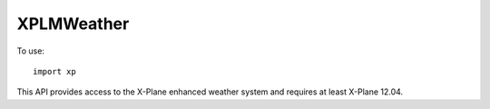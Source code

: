 XPLMWeather
===========
.. py:module:: XPLMWeather
.. py:currentmodule:: xp

To use::

  import xp

This API provides access to the X-Plane enhanced weather system and requires at least X-Plane 12.04.

.. py:function:: getMETARForAirport(airport_id)

  Get the last known METAR report for an airport by ICAO code. Note that the
  actual weather at that airport may have evolved significantly since the last
  downloaded METAR. This call is not intended to be used per-frame.

  >>> xp.getMETARForAirport('KJFK')
  'KJFK 111451Z 01012KT 7SM -RA OVC011 03/02 A2974 RMK AO2 SNB1356E02 SLP070 P0005 60015 T00280017 51024'
  >>> xp.getMETARForAirport('JFK')
  ''
  >>> xp.getMETARForAirport('KNYC')
  ''

  Note that valid METAR codes which *are not airports* such as Central Park NYC (KNYC) do not
  return values.

  Note also that "Download Real Weather" must be enabled in order for X-Plane to have
  downloaded *any* METARs. If real weather was not enabled, the query will return an empty
  string with no indication that real weather is disabled.:

  >>> xp.getMETARForAirport('KJFK')
  ''

 `Official SDK <https://developer.x-plane.com/sdk/XPLMWeather/#XPLMGetMETARForAirport>`__ :index:`XPLMGetMETARForAirport`

.. py:function:: getWeatherAtLocation(latitude, longitude, altitude_m)

  Get the current weather conditions at a given location. Note that this does not work
  world-wide, only within the surrounding region.

  This call is not intended to be used per-frame (use datarefs if at all possible instead).
  
  Returns ``None`` on error or out-of-region.

  On success, returns a WeatherInfo object:

  >>> help(xp.WeatherInfo)
  class WeatherInfo(builtin.object)
  |  ----------------------------------
  |  Data descriptors defined here:
  |  temperature_alt:  temperature at altitude (Celsius)
  |  dewpoint_alt:     dewpoint at altitude (Celsius)
  |  pressure_alt:     pressure at altitude (Pascals)
  |  precip_rate_alt:  precipitation ratio at altitude
  |  wind_dir_alt:     wind direction at altitude (True, presumably)
  |  wind_spd_alt:     wind speed at altitude (meters/second)
  |  turbulence_alt:   turbulence ratio at altitude (units?)
  |  wave_dir:         wave direction (waves moving from...)
  |  wave_length:      wave length (meters)
  |  wave_speed:       wave speed (meters/second)
  |  visibility:       base visibility at 0 altitude (meters)
  |  precip_rate:      base precipitation ratio at 0 altitude
  |  thermal_climb:    climb rate due to thermals (meters/second)
  |  pressure_sl:      pressure at 0 altitude (Pascals)
  |  wind_layers:      List of WeatherInfoWinds objects
  |  cloud_layers:     List of WeatherInfoClouds objects

  Which include a list of objects for `wind_layer` and `cloud_layers`:

  >>> help(xp.WeatherInfoWinds)
  class WeatherInfoWinds(builtin.object)
  |  ------------------------------------
  |  Data descriptors defined here:
  |  alt_msl:        Altitude MSL (meters)
  |  speed:          Speed (meters/second)
  |  direction:      Direction (degrees true)
  |  gust_speed:     Gust speed (meters/second)
  |  shear:          Shear arc i.e., 50% of this arc in either direction from base (degrees)
  |  turbulence:     Turbulence ratio

  >>> help(xp.WeatherInfoClouds)
  class WeatherInfoClouds(builtin.object)
  |  ------------------------------------
  |  Data descriptors defined here:
  |  cloud_type:     Cloud type (float enum)
  |  coverage:       Coverage ratio
  |  alt_top:        Cloud top altitude MSL (meters)
  |  alt_base:       Cloud base altitude MSL (meters)

  For example:

  >>> info = xp.getWeatherAtLocation(34, -117, 2000)
  >>> print(info)
  <WeatherInfo object> 7.9/-10.1 252@3 QNH1009
  >>> info.temperature_alt
  7.93484
  >>> info.dewpoint_alt
  -10.11784
  >>> info.wind_dir_alt
  252.4056
  >>> info.wind_speed_alt
  1.4252
  >>> len(info.wind_layers)
  13
  >>> [x.alt_msl for x in info.wind_layers]
  [0.0, 540.1, 988.5, 1948.3, 3010.8, 4206.5, 5572.0, 7182.3, 9160.1,
   10362.9, 11887.2, 13594.1, 16179.4]
  >>> print(info.wind_layers[0])
  <WeatherInfoWinds object> 175@9 at 0.0m MSL
  >>> print(info.wind_layers[1])
  <WeatherInfoWinds object> 176@10 at 540.1m MSL
  >>> print(info.cloud_layers[1])
  <WeatherInfoClouds object> 2.0 (50%) from 4442.0m to 5759.5m

  If ``coverage`` is zero, there are no clouds at that layer regardless of the
  other parameters. Just skip that layer and look at the next.

  Though not documented, I assume "cloud type" enumeration is the same as the older dataref?:

  | 0 = Clear
  | 1 = High Cirrus
  | 2 = Scattered
  | 3 = Broken
  | 4 = Overcast
  | 5 = Stratus

 `Official SDK <https://developer.x-plane.com/sdk/XPLMWeather/#XPLMGetWeatherAtLocation>`__ :index:`XPLMGetWeatherAtLocation`
  
